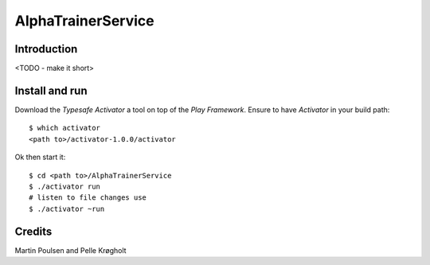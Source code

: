 =====================
 AlphaTrainerService
=====================



Introduction
============


<TODO - make it short>



Install and run
===============


Download the *Typesafe Activator* a tool on top of the *Play Framework*. Ensure to have *Activator* in your build path:

::

    $ which activator
    <path to>/activator-1.0.0/activator

Ok then start it:

::

    $ cd <path to>/AlphaTrainerService
    $ ./activator run 
    # listen to file changes use
    $ ./activator ~run 



Credits
=======


Martin Poulsen and Pelle Krøgholt


